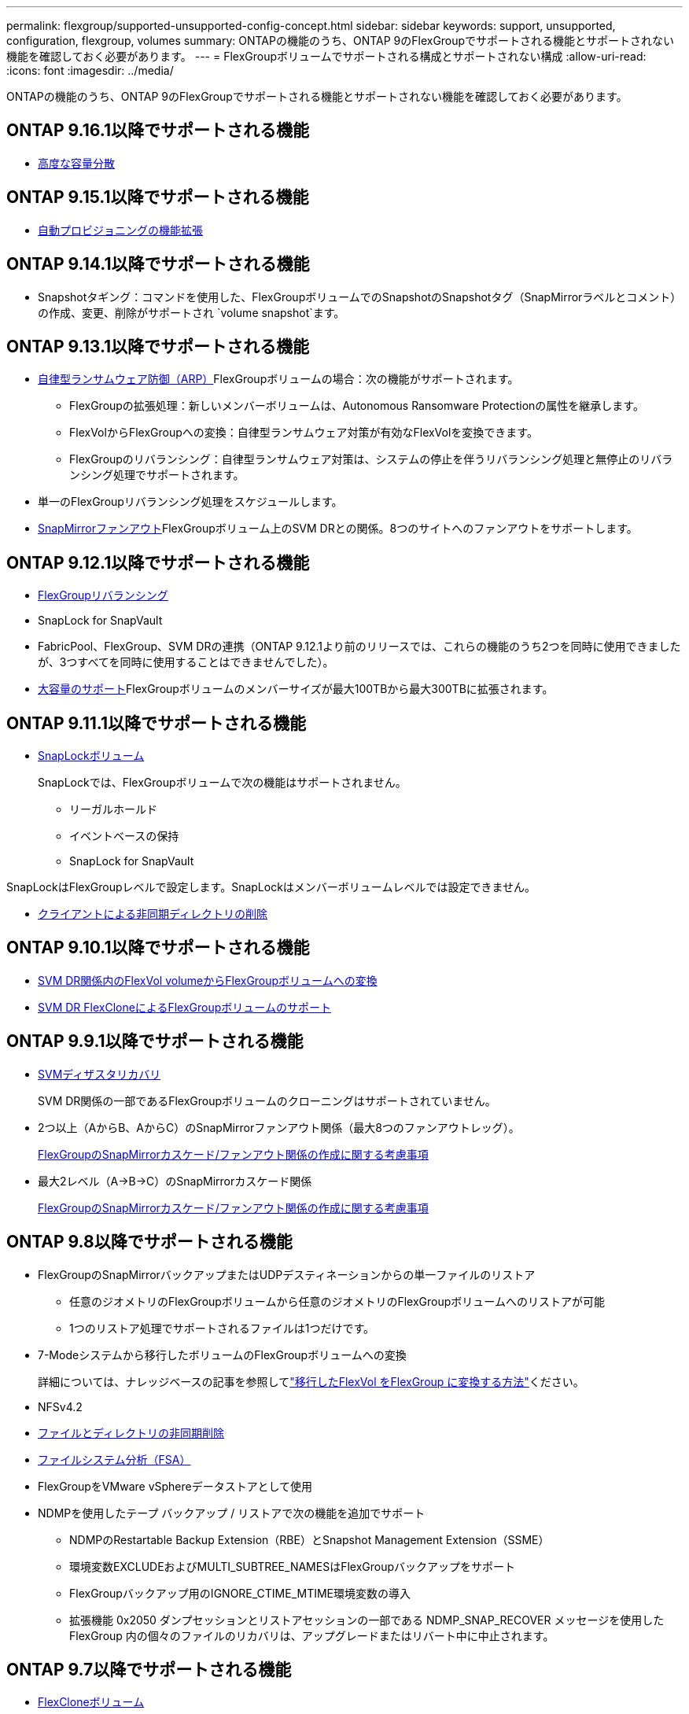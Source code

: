 ---
permalink: flexgroup/supported-unsupported-config-concept.html 
sidebar: sidebar 
keywords: support, unsupported, configuration, flexgroup, volumes 
summary: ONTAPの機能のうち、ONTAP 9のFlexGroupでサポートされる機能とサポートされない機能を確認しておく必要があります。 
---
= FlexGroupボリュームでサポートされる構成とサポートされない構成
:allow-uri-read: 
:icons: font
:imagesdir: ../media/


[role="lead"]
ONTAPの機能のうち、ONTAP 9のFlexGroupでサポートされる機能とサポートされない機能を確認しておく必要があります。



== ONTAP 9.16.1以降でサポートされる機能

* xref:enable-adv-capacity-flexgroup-task.html[高度な容量分散]




== ONTAP 9.15.1以降でサポートされる機能

* xref:provision-automatically-task.html[自動プロビジョニングの機能拡張]




== ONTAP 9.14.1以降でサポートされる機能

* Snapshotタギング：コマンドを使用した、FlexGroupボリュームでのSnapshotのSnapshotタグ（SnapMirrorラベルとコメント）の作成、変更、削除がサポートされ `volume snapshot`ます。




== ONTAP 9.13.1以降でサポートされる機能

* xref:../anti-ransomware/index.html[自律型ランサムウェア防御（ARP）]FlexGroupボリュームの場合：次の機能がサポートされます。
+
** FlexGroupの拡張処理：新しいメンバーボリュームは、Autonomous Ransomware Protectionの属性を継承します。
** FlexVolからFlexGroupへの変換：自律型ランサムウェア対策が有効なFlexVolを変換できます。
** FlexGroupのリバランシング：自律型ランサムウェア対策は、システムの停止を伴うリバランシング処理と無停止のリバランシング処理でサポートされます。


* 単一のFlexGroupリバランシング処理をスケジュールします。
* xref:create-snapmirror-cascade-fanout-reference.html[SnapMirrorファンアウト]FlexGroupボリューム上のSVM DRとの関係。8つのサイトへのファンアウトをサポートします。




== ONTAP 9.12.1以降でサポートされる機能

* xref:manage-flexgroup-rebalance-task.html[FlexGroupリバランシング]
* SnapLock for SnapVault
* FabricPool、FlexGroup、SVM DRの連携（ONTAP 9.12.1より前のリリースでは、これらの機能のうち2つを同時に使用できましたが、3つすべてを同時に使用することはできませんでした）。
* xref:../volumes/enable-large-vol-file-support-task.html[大容量のサポート]FlexGroupボリュームのメンバーサイズが最大100TBから最大300TBに拡張されます。




== ONTAP 9.11.1以降でサポートされる機能

* xref:../snaplock/index.html[SnapLockボリューム]
+
SnapLockでは、FlexGroupボリュームで次の機能はサポートされません。

+
** リーガルホールド
** イベントベースの保持
** SnapLock for SnapVault




SnapLockはFlexGroupレベルで設定します。SnapLockはメンバーボリュームレベルでは設定できません。

* xref:manage-client-async-dir-delete-task.adoc[クライアントによる非同期ディレクトリの削除]




== ONTAP 9.10.1以降でサポートされる機能

* xref:convert-flexvol-svm-dr-relationship-task.adoc[SVM DR関係内のFlexVol volumeからFlexGroupボリュームへの変換]
* xref:../volumes/create-flexclone-task.adoc[SVM DR FlexCloneによるFlexGroupボリュームのサポート]




== ONTAP 9.9.1以降でサポートされる機能

* xref:create-svm-disaster-recovery-relationship-task.html[SVMディザスタリカバリ]
+
SVM DR関係の一部であるFlexGroupボリュームのクローニングはサポートされていません。

* 2つ以上（AからB、AからC）のSnapMirrorファンアウト関係（最大8つのファンアウトレッグ）。
+
xref:create-snapmirror-cascade-fanout-reference.adoc[FlexGroupのSnapMirrorカスケード/ファンアウト関係の作成に関する考慮事項]

* 最大2レベル（A→B→C）のSnapMirrorカスケード関係
+
xref:create-snapmirror-cascade-fanout-reference.adoc[FlexGroupのSnapMirrorカスケード/ファンアウト関係の作成に関する考慮事項]





== ONTAP 9.8以降でサポートされる機能

* FlexGroupのSnapMirrorバックアップまたはUDPデスティネーションからの単一ファイルのリストア
+
** 任意のジオメトリのFlexGroupボリュームから任意のジオメトリのFlexGroupボリュームへのリストアが可能
** 1つのリストア処理でサポートされるファイルは1つだけです。


* 7-Modeシステムから移行したボリュームのFlexGroupボリュームへの変換
+
詳細については、ナレッジベースの記事を参照してlink:https://kb.netapp.com/Advice_and_Troubleshooting/Data_Storage_Software/ONTAP_OS/How_To_Convert_a_Transitioned_FlexVol_to_FlexGroup["移行したFlexVol をFlexGroup に変換する方法"]ください。

* NFSv4.2
* xref:fast-directory-delete-asynchronous-task.html[ファイルとディレクトリの非同期削除]
* xref:../concept_nas_file_system_analytics_overview.html[ファイルシステム分析（FSA）]
* FlexGroupをVMware vSphereデータストアとして使用
* NDMPを使用したテープ バックアップ / リストアで次の機能を追加でサポート
+
** NDMPのRestartable Backup Extension（RBE）とSnapshot Management Extension（SSME）
** 環境変数EXCLUDEおよびMULTI_SUBTREE_NAMESはFlexGroupバックアップをサポート
** FlexGroupバックアップ用のIGNORE_CTIME_MTIME環境変数の導入
** 拡張機能 0x2050 ダンプセッションとリストアセッションの一部である NDMP_SNAP_RECOVER メッセージを使用した FlexGroup 内の個々のファイルのリカバリは、アップグレードまたはリバート中に中止されます。






== ONTAP 9.7以降でサポートされる機能

* xref:../volumes/flexclone-efficient-copies-concept.html[FlexCloneボリューム]
* NFSv4とNFSv4.1
* pNFS
* xref:../ndmp/index.html[NDMPを使用したテープバックアップおよびリストア]
+
FlexGroupでのNDMPのサポートについて、次の点に注意する必要があります。

+
** 拡張クラス0x2050のNDMP_SNAP_RECOVERメッセージは、FlexGroupボリューム全体のリカバリにのみ使用できます。
+
FlexGroupボリューム内の個 々 のファイルはリカバリできません。

** NDMPのRestartable Backup Extension（RBE）はFlexGroupではサポートされません。
** FlexGroupボリュームでは、環境変数EXCLUDEおよびMULTI_SUBTREE_NAMESはサポートされません。
**  `ndmpcopy`コマンドは、FlexVolボリュームとFlexGroupボリュームの間のデータ転送に対応しています。
+
Data ONTAP 9.7から以前のバージョンにリバートした場合、以前の転送の差分転送情報は保持されないため、リバート後にベースラインコピーを実行する必要があります。



* VMware vStorage APIs for Array Integration（VAAI）
* FlexVol volumeからFlexGroupボリュームへの変換
* FlexGroupボリュームをFlexCache元のボリュームとして使用




== ONTAP 9.6以降でサポートされる機能

* 継続的可用性を備えたSMB共有
* https://docs.netapp.com/us-en/ontap-metrocluster/index.html["MetroClusterコウセイ"^]
* FlexGroup volumeコマンドの名前変更(`volume rename`）
* FlexGroup volumeコマンドのサイズの縮小(`volume size`）
* エラスティックサイジング
* NetAppアグリゲート暗号化（NAE）
* Cloud Volumes ONTAP




== ONTAP 9.5以降でサポートされる機能

* ODXコピー オフロード
* ストレージレベルのアクセス保護
* SMB共有の変更通知の機能拡張
+
変更通知は、プロパティが設定されている親ディレクトリに対する変更と、その親ディレクトリ内のすべてのサブディレクトリに対する変更について送信され `changenotify`ます。

* FabricPool
* クォータの適用
* qtreeの統計
* FlexGroupボリューム内のファイルに対するアダプティブQoS
* FlexCache（キャッシュのみ。ONTAP 9.7ではFlexGroupを元のボリュームとしてサポート）




== ONTAP 9.4以降でサポートされる機能

* FPolicy
* フアイルノカンサ
* FlexGroupのスループットの下限（最小QoS）とアダプティブQoS
* FlexGroupボリューム内のファイルに対するスループットの上限（最大QoS）と下限（最小QoS）
+
ファイルに関連付けられているQoSポリシーグループを管理するには、コマンドを使用し `volume file modify`ます。

* SnapMirrorの制限を緩和
* SMB 3.xマルチチャネル




== ONTAP 9.3以前でサポートされる機能

* ウイルス対策の設定
* SMB共有の変更通知
+
通知は、プロパティが設定されている親ディレクトリに対する変更についてのみ送信され `changenotify`ます。親ディレクトリのサブディレクトリに対する変更については送信されません。

* qtree
* スループットの上限（最大QoS）
* SnapMirror関係にあるソースFlexGroupボリュームとデスティネーションFlexGroupボリュームの拡張
* SnapVaultのバックアップとリストア
* 一元化されたデータ保護関係
* 自動拡張オプションと自動縮小オプション
* 取り込みで考慮されるinode数
* ボリューム暗号化
* アグリゲートのインライン重複排除（ボリューム間重複排除）
* xref:../encryption-at-rest/encrypt-volumes-concept.html[NetAppボリューム暗号化（NVE）]
* SnapMirrorテクノロジ
* スナップショット
* Digital Advisor
* インラインアダプティブ圧縮
* インライン重複排除
* インラインデータコンパクション
* AFF
* クォータレポート
* NetAppのSnapshotテクノロジ
* SnapRestoreソフトウェア（FlexGroupレベル）
* ハイブリッドアグリゲート
* コンスティチュエントまたはメンバーボリュームの移動
* ポストプロセス重複排除
* NetApp RAID-TECテクノロジ
* アグリゲートごとの整合ポイント
* 同じSVMにあるFlexVolとのFlexGroupの共有




== ONTAP 9でサポートされないFlexGroupボリューム構成

|===


| サポートされないプロトコル | サポートされないデータ保護機能 | サポートされないその他のONTAP機能 


 a| 
* xref:../nfs-admin/enable-disable-pnfs-task.html[pNFS]（ONTAP 9 .6以前）
* SMB 1.0
* xref:../smb-hyper-v-sql/witness-protocol-transparent-failover-concept.html[SMBの透過的フェイルオーバー]（ONTAP 9 .5以前）
* xref:../volumes/san-volumes-concept.html[SAN]

 a| 
* xref:../snaplock/index.html[SnapLockボリューム]（ONTAP 9 .10.1以前）
* xref:../tape-backup/smtape-engine-concept.html[SMTape]
* xref:../data-protection/snapmirror-synchronous-disaster-recovery-basics-concept.html[SnapMirror同期]
* FabricPoolを含むFlexGroupボリュームを使用したSVM DR（ONTAP 9.11.1以前）

 a| 
* xref:../smb-hyper-v-sql/share-based-backups-remote-vss-concept.html[リモートのボリュームシャドウコピーサービス（VSS）]
* xref:../svm-migrate/index.html[SVMのデータ移動]


|===
